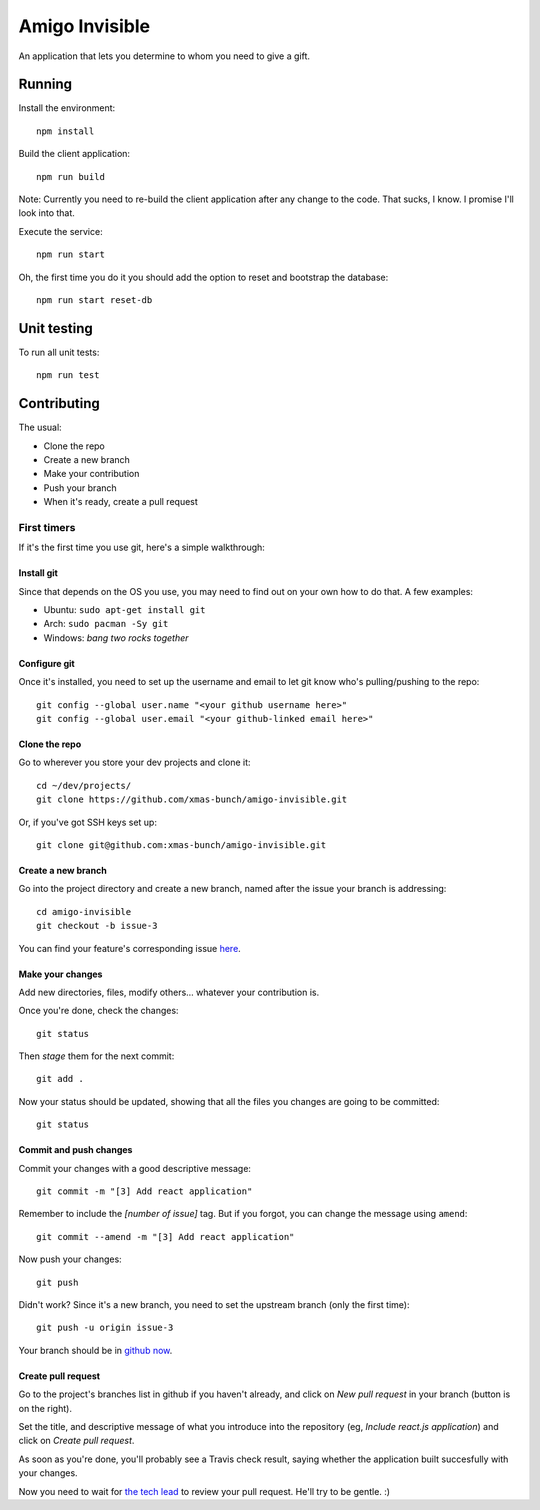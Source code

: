 ===============
Amigo Invisible
===============

.. image:: https://img.shields.io/travis/xmas-bunch/amigo-invisible.svg
  :target: https://travis-ci.org/xmas-bunch/amigo-invisible
.. image:: https://img.shields.io/coveralls/xmas-bunch/amigo-invisible.svg
  :target: https://coveralls.io/github/xmas-bunch/amigo-invisible

An application that lets you determine to whom you need to give a gift.

Running
=======

Install the environment::

    npm install

Build the client application::

    npm run build

Note: Currently you need to re-build the client application after any change
to the code. That sucks, I know. I promise I'll look into that.

Execute the service::

    npm run start

Oh, the first time you do it you should add the option to reset and bootstrap
the database::

    npm run start reset-db

Unit testing
============

To run all unit tests::

    npm run test

Contributing
============

The usual:

* Clone the repo
* Create a new branch
* Make your contribution
* Push your branch
* When it's ready, create a pull request

First timers
------------

If it's the first time you use git, here's a simple walkthrough:

Install git
~~~~~~~~~~~

Since that depends on the OS you use, you may need to find out on your own
how to do that. A few examples:

* Ubuntu: ``sudo apt-get install git``
* Arch: ``sudo pacman -Sy git``
* Windows: *bang two rocks together*

Configure git
~~~~~~~~~~~~~

Once it's installed, you need to set up the username and email to let git know
who's pulling/pushing to the repo::

    git config --global user.name "<your github username here>"
    git config --global user.email "<your github-linked email here>"

Clone the repo
~~~~~~~~~~~~~~

Go to wherever you store your dev projects and clone it::

    cd ~/dev/projects/
    git clone https://github.com/xmas-bunch/amigo-invisible.git

Or, if you've got SSH keys set up::

    git clone git@github.com:xmas-bunch/amigo-invisible.git

Create a new branch
~~~~~~~~~~~~~~~~~~~

Go into the project directory and create a new branch, named after the issue
your branch is addressing::

    cd amigo-invisible
    git checkout -b issue-3

You can find your feature's corresponding issue `here <https://github.com/xmas-bunch/amigo-invisible/issues/>`_.

Make your changes
~~~~~~~~~~~~~~~~~

Add new directories, files, modify others... whatever your contribution is.

Once you're done, check the changes::

    git status

Then *stage* them for the next commit::

    git add .

Now your status should be updated, showing that all the files you changes are
going to be committed::

    git status

Commit and push changes
~~~~~~~~~~~~~~~~~~~~~~~

Commit your changes with a good descriptive message::

    git commit -m "[3] Add react application"

Remember to include the *[number of issue]* tag. But if you forgot, you can change
the message using ``amend``::

    git commit --amend -m "[3] Add react application"

Now push your changes::

    git push

Didn't work? Since it's a new branch, you need to set the upstream branch
(only the first time)::

    git push -u origin issue-3

Your branch should be in `github now <https://github.com/xmas-bunch/amigo-invisible/branches/>`_.

Create pull request
~~~~~~~~~~~~~~~~~~~

Go to the project's branches list in github if you haven't already, and
click on *New pull request* in your branch (button is on the right).

Set the title, and descriptive message of what you introduce into the
repository (eg, *Include react.js application*) and click on *Create pull request*.

As soon as you're done, you'll probably see a Travis check result, saying whether
the application built succesfully with your changes.

Now you need to wait for `the tech lead <https://github.com/kako-nawao/>`_
to review your pull request. He'll try to be gentle. :)
